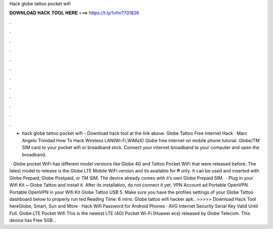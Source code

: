 Hack globe tattoo pocket wifi



𝐃𝐎𝐖𝐍𝐋𝐎𝐀𝐃 𝐇𝐀𝐂𝐊 𝐓𝐎𝐎𝐋 𝐇𝐄𝐑𝐄 ===> https://t.ly/1vfm?701826



.



.



.



.



.



.



.



.



.



.



.



.

- hack globe tattoo pocket wifi - Download hack tool at the link above. Globe Tattoo Free Internet Hack · Marc Angelo Trinidad How To Hack Wireless LAN(Wi-Fi,WiMaX) Globe free internet on mobile phone tutorial. Globe/TM SIM card to your pocket wifi or broadband stick. Connect your internet broadband to your computer and open the broadband.

 · Globe pocket WiFi has different model versions like Globe 4G and Tattoo Pocket WiFi that were released before. The latest model to release is the Globe LTE Mobile WiFi version and its available for ₱ only. It can be used and inserted with Globe Prepaid, Globe Postpaid, or TM SIM. The device already comes with it’s own Globe Prepaid SIM.  · Plug in your Wifi Kit ~ Globe Tattoo and install it. After its installation, do not connect it yet.  VPN Account ad Portable OpenVPN.  Portable OpenVPN  in your Wifi Kit Globe Tattoo USB 5. Make sure you have the profiles settings of your Globe Tattoo dashboard below to properly run ted Reading Time: 6 mins. Globe tattoo wifi hacker apk.. >>>>> Download Hack Tool hereGlobe, Smart, Sun and More · Hack Wifi Password for Android Phones · AVG Internet Security Serial Key Valid Until Full. Globe LTE Pocket Wifi This is the newest LTE (4G) Pocket Wi-Fi (Huawei ecs) released by Globe Telecom. This device has Free 5GB. .
